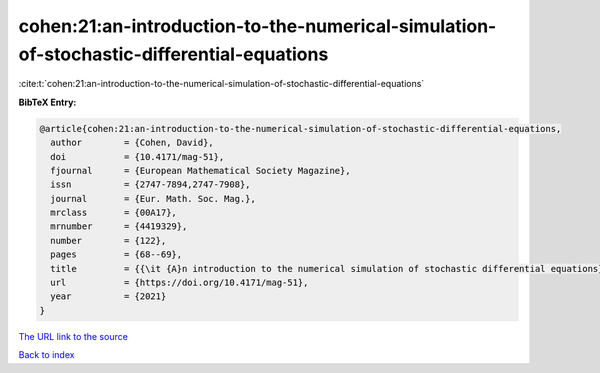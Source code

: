 cohen:21:an-introduction-to-the-numerical-simulation-of-stochastic-differential-equations
=========================================================================================

:cite:t:`cohen:21:an-introduction-to-the-numerical-simulation-of-stochastic-differential-equations`

**BibTeX Entry:**

.. code-block:: bibtex

   @article{cohen:21:an-introduction-to-the-numerical-simulation-of-stochastic-differential-equations,
     author        = {Cohen, David},
     doi           = {10.4171/mag-51},
     fjournal      = {European Mathematical Society Magazine},
     issn          = {2747-7894,2747-7908},
     journal       = {Eur. Math. Soc. Mag.},
     mrclass       = {00A17},
     mrnumber      = {4419329},
     number        = {122},
     pages         = {68--69},
     title         = {{\it {A}n introduction to the numerical simulation of stochastic differential equations} [book review of 4241457]},
     url           = {https://doi.org/10.4171/mag-51},
     year          = {2021}
   }

`The URL link to the source <https://doi.org/10.4171/mag-51>`__


`Back to index <../By-Cite-Keys.html>`__
